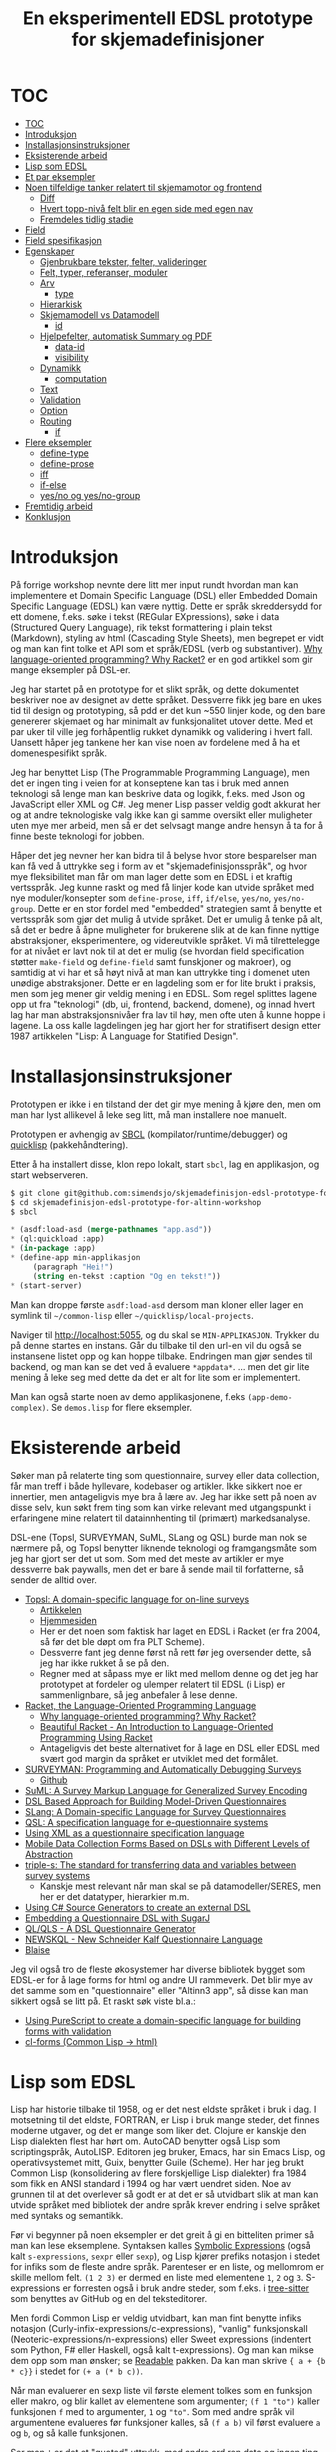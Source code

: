 #+title: En eksperimentell EDSL prototype for skjemadefinisjoner
* TOC
:PROPERTIES:
:TOC:      :include all
:END:
:CONTENTS:
- [[#toc][TOC]]
- [[#introduksjon][Introduksjon]]
- [[#installasjonsinstruksjoner][Installasjonsinstruksjoner]]
- [[#eksisterende-arbeid][Eksisterende arbeid]]
- [[#lisp-som-edsl][Lisp som EDSL]]
- [[#et-par-eksempler][Et par eksempler]]
- [[#noen-tilfeldige-tanker-relatert-til-skjemamotor-og-frontend][Noen tilfeldige tanker relatert til skjemamotor og frontend]]
  - [[#diff][Diff]]
  - [[#hvert-topp-nivå-felt-blir-en-egen-side-med-egen-nav][Hvert topp-nivå felt blir en egen side med egen nav]]
  - [[#fremdeles-tidlig-stadie][Fremdeles tidlig stadie]]
- [[#field][Field]]
- [[#field-spesifikasjon][Field spesifikasjon]]
- [[#egenskaper][Egenskaper]]
  - [[#gjenbrukbare-tekster-felter-valideringer][Gjenbrukbare tekster, felter, valideringer]]
  - [[#felt-typer-referanser-moduler][Felt, typer, referanser, moduler]]
  - [[#arv][Arv]]
    - [[#type][type]]
  - [[#hierarkisk][Hierarkisk]]
  - [[#skjemamodell-vs-datamodell][Skjemamodell vs Datamodell]]
    - [[#id][id]]
  - [[#hjelpefelter-automatisk-summary-og-pdf][Hjelpefelter, automatisk Summary og PDF]]
    - [[#data-id][data-id]]
    - [[#visibility][visibility]]
  - [[#dynamikk][Dynamikk]]
    - [[#computation][computation]]
  - [[#text][Text]]
  - [[#validation][Validation]]
  - [[#option][Option]]
  - [[#routing][Routing]]
    - [[#if][if]]
- [[#flere-eksempler][Flere eksempler]]
  - [[#define-type][define-type]]
  - [[#define-prose][define-prose]]
  - [[#iff][iff]]
  - [[#if-else][if-else]]
  - [[#yesno-og-yesno-group][yes/no og yes/no-group]]
- [[#fremtidig-arbeid][Fremtidig arbeid]]
- [[#konklusjon][Konklusjon]]
:END:
* Introduksjon
På forrige workshop nevnte dere litt mer input rundt hvordan man kan implementere et
Domain Specific Language (DSL) eller Embedded Domain Specific Language (EDSL)
kan være nyttig.  Dette er språk skreddersydd for ett domene, f.eks. søke i
tekst (REGular EXpressions), søke i data (Structured Query Language), rik tekst
formattering i plain tekst (Markdown), styling av html (Cascading Style Sheets),
men begrepet er vidt og man kan fint tolke et API som et språk/EDSL (verb og
substantiver). [[https://beautifulracket.com/appendix/why-lop-why-racket.html][Why language-oriented programming? Why Racket?]] er en god artikkel
som gir mange eksempler på DSL-er.

Jeg har startet på en prototype for et slikt språk, og dette dokumentet
beskriver noe av designet av dette språket. Dessverre fikk jeg bare en ukes tid
til design og prototyping, så pdd er det kun ~550 linjer kode, og den bare
genererer skjemaet og har minimalt av funksjonalitet utover dette. Med et par
uker til ville jeg forhåpentlig rukket dynamikk og validering i hvert fall.
Uansett håper jeg tankene her kan vise noen av fordelene med å ha et
domenespesifikt språk.

Jeg har benyttet Lisp (The Programmable Programming Language), men det er ingen
ting i veien for at konseptene kan tas i bruk med annen teknologi så lenge man
kan beskrive data og logikk, f.eks. med Json og JavaScript eller XML og C#. Jeg
mener Lisp passer veldig godt akkurat her og at andre teknologiske valg ikke kan
gi samme oversikt eller muligheter uten mye mer arbeid, men så er det selvsagt
mange andre hensyn å ta for å finne beste teknologi for jobben.

Håper det jeg nevner her kan bidra til å belyse hvor store besparelser man kan
få ved å uttrykke seg i form av et "skjemadefinisjonsspråk", og hvor mye
fleksibilitet man får om man lager dette som en EDSL i et kraftig vertsspråk.
Jeg kunne raskt og med få linjer kode kan utvide språket med nye
moduler/konsepter som ~define-prose~, ~iff~, ~if/else~, ~yes/no~,
~yes/no-group~. Dette er en stor fordel med "embedded" strategien samt å benytte
et vertsspråk som gjør det mulig å utvide språket. Det er umulig å tenke på alt,
så det er bedre å åpne muligheter for brukerene slik at de kan finne nyttige
abstraksjoner, eksperimentere, og videreutvikle språket. Vi må tilrettelegge for
at nivået er lavt nok til at det er mulig (se hvordan field specification
støtter ~make-field~ og ~define-field~ samt funskjoner og makroer), og samtidig
at vi har et så høyt nivå at man kan uttrykke ting i domenet uten unødige
abstraksjoner. Dette er en lagdeling som er for lite brukt i praksis, men som
jeg mener gir veldig mening i en EDSL. Som regel splittes lagene opp ut fra
"teknologi" (db, ui, frontend, backend, domene), og innad hvert lag har man
abstraksjonsnivåer fra lav til høy, men ofte uten å kunne hoppe i lagene. La oss
kalle lagdelingen jeg har gjort her for stratifisert design etter 1987
artikkelen "Lisp: A Language for Statified Design".
* Installasjonsinstruksjoner
Prototypen er ikke i en tilstand der det gir mye mening å kjøre den, men om man
har lyst allikevel å leke seg litt, må man installere noe manuelt.

Prototypen er avhengig av [[http://www.sbcl.org/][SBCL]] (kompilator/runtime/debugger) og [[https://www.quicklisp.org/beta/][quicklisp]]
(pakkehåndtering).

Etter å ha installert disse, klon repo lokalt, start =sbcl=, lag en applikasjon,
og start webserveren.

#+begin_src lisp
$ git clone git@github.com:simendsjo/skjemadefinisjon-edsl-prototype-for-altinn-workshop.git
$ cd skjemadefinisjon-edsl-prototype-for-altinn-workshop
$ sbcl
#+end_src

#+begin_src lisp
,* (asdf:load-asd (merge-pathnames "app.asd"))
,* (ql:quickload :app)
,* (in-package :app)
,* (define-app min-applikasjon
     (paragraph "Hei!")
     (string en-tekst :caption "Og en tekst!"))
,* (start-server)
#+end_src

Man kan droppe første ~asdf:load-asd~ dersom man kloner eller lager en symlink
til =~/common-lisp= eller =~/quicklisp/local-projects=.

Naviger til [[http://localhost:5055]], og du skal se =MIN-APPLIKASJON=. Trykker du
på denne startes en instans. Går du tilbake til den url-en vil du også se
instansene listet opp og kan hoppe tilbake. Endringen man gjør sendes til
backend, og man kan se det ved å evaluere ~*appdata*~. ... men det gir lite
mening å leke seg med dette da det er alt for lite som er implementert.

Man kan også starte noen av demo applikasjonene, f.eks ~(app-demo-complex)~. Se
=demos.lisp= for flere eksempler.
* Eksisterende arbeid
Søker man på relaterte ting som questionnaire, survey eller data collection, får
man treff i både hyllevare, kodebaser og artikler.  Ikke sikkert noe er
innertier, men antageligvis mye bra å lære av. Jeg har ikke sett på noen av
disse selv, kun søkt frem ting som kan virke relevant med utgangspunkt i
erfaringene mine relatert til datainnhenting til (primært) markedsanalyse.

DSL-ene (Topsl, SURVEYMAN, SuML, SLang og QSL) burde man nok se nærmere på, og
Topsl benytter liknende teknologi og framgangsmåte som jeg har gjort ser det ut
som. Som med det meste av artikler er mye dessverre bak paywalls, men det er
bare å sende mail til forfatterne, så sender de alltid over.

- [[https://www.researchgate.net/publication/250058906_Topsl_A_domain-specific_language_for_on-line_surveys][Topsl: A domain-specific language for on-line surveys]]
  - [[http://people.cs.uchicago.edu/~jacobm/pubs/topsl.pdf][Artikkelen]]
  - [[http://topsl.sourceforge.net/][Hjemmesiden]]
  - Her er det noen som faktisk har laget en EDSL i Racket (er fra 2004, så før det ble døpt om
    fra PLT Scheme).
  - Dessverre fant jeg denne først nå rett før jeg oversender dette, så jeg har
    ikke rukket å se på den.
  - Regner med at såpass mye er likt med mellom denne og det jeg har
    prototypet at fordeler og ulemper relatert til EDSL (i Lisp) er
    sammenlignbare, så jeg anbefaler å lese denne.
- [[https://racket-lang.org/][Racket, the Language-Oriented Programming Language]]
  - [[https://beautifulracket.com/appendix/why-lop-why-racket.html][Why language-oriented programming? Why Racket?]]
  - [[https://beautifulracket.com/][Beautiful Racket - An Introduction to Language-Oriented Programming Using Racket]]
  - Antageligvis det beste alternativet for å lage en DSL eller EDSL med svært god
    margin da språket er utviklet med det formålet.
- [[https://www.researchgate.net/publication/263352298_SurveyMan_Programming_and_Automatically_Debugging_Surveys][SURVEYMAN: Programming and Automatically Debugging Surveys]]
  - [[https://github.com/SurveyMan/SurveyMan][Github]]
- [[https://www.researchgate.net/publication/25909828_SuML_A_Survey_Markup_Language_for_Generalized_Survey_Encoding][SuML: A Survey Markup Language for Generalized Survey Encoding]]
- [[https://www.researchgate.net/publication/351269401_DSL_Based_Approach_for_Building_Model-Driven_Questionnaires][DSL Based Approach for Building Model-Driven Questionnaires]]
- [[https://www.researchgate.net/publication/341469408_SLang_A_Domain-specific_Language_for_Survey_Questionnaires][SLang: A Domain-specific Language for Survey Questionnaires]]
- [[https://www.researchgate.net/publication/290651890_QSL_A_specification_language_for_e-questionnaire_systems][QSL: A specification language for e-questionnaire systems]]
- [[https://www.researchgate.net/publication/224694423_Using_XML_as_a_questionnaire_specification_language][Using XML as a questionnaire specification language]]
- [[https://www.researchgate.net/publication/286420963_Mobile_Data_Collection_Forms_Based_on_DSLs_with_Different_Levels_of_Abstraction][Mobile Data Collection Forms Based on DSLs with Different Levels of Abstraction]]
- [[http://www.triple-s.org/][triple-s: The standard for transferring data and variables between survey systems]]
  - Kanskje mest relevant når man skal se på datamodeller/SERES, men her er det
    datatyper, hierarkier m.m.
- [[https://devblogs.microsoft.com/dotnet/using-c-source-generators-to-create-an-external-dsl/][Using C# Source Generators to create an external DSL]]
- [[https://www.pl.informatik.uni-mainz.de/files/2019/04/lwc13-questionnaire.pdf][Embedding a Questionnaire DSL with SugarJ]]
- [[https://github.com/Nedervino/QuestionnaireDSL][QL/QLS - A DSL Questionnaire Generator]]
- [[https://github.com/Meess/questionnaire-dsl][NEWSKQL - New Schneider Kalf Questionnaire Language]]
- [[https://www.blaise.com/products/general-information/14-products/blaise/13-datamodels-and-questionnaires][Blaise]]

Jeg vil også tro de fleste økosystemer har diverse bibliotek bygget som EDSL-er for
å lage forms for html og andre UI rammeverk. Det blir mye av det samme som en
"questionnaire" eller "Altinn3 app", så disse kan man sikkert også se litt på.
Et raskt søk viste bl.a.:
- [[https://medium.com/fuzzy-sharp/building-a-type-safe-embedded-dsl-for-form-components-with-validation-e7ffaaf537e4][Using PureScript to create a domain-specific language for building forms with validation]]
- [[https://github.com/mmontone/cl-forms][cl-forms (Common Lisp -> html)]]
* Lisp som EDSL
Lisp har historie tilbake til 1958, og er det nest eldste språket i bruk i dag.
I motsetning til det eldste, FORTRAN, er Lisp i bruk mange steder, det finnes
moderne utgaver, og det er mange som liker det. Clojure er kanskje den Lisp
dialekten flest har hørt om. AutoCAD benytter også Lisp som scriptingspråk,
AutoLISP. Editoren jeg bruker, Emacs, har sin Emacs Lisp, og operativsystemet
mitt, Guix, benytter Guile (Scheme).  Her har jeg brukt Common Lisp
(konsolidering av flere forskjellige Lisp dialekter) fra 1984 som fikk en ANSI
standard i 1994 og har vært uendret siden.  Noe av grunnen til at det overlever
så godt er at det er så utvidbart slik at man kan utvide språket med  bibliotek
der andre språk krever endring i selve språket med syntaks og semantikk.

Før vi begynner på noen eksempler er det greit å gi en bitteliten primer så man
kan lese eksemplene. Syntaksen kalles [[https://en.wikipedia.org/wiki/S-expression][Symbolic Expressions]] (også kalt
=s-expressions=, =sexpr= eller =sexp=), og Lisp kjører prefiks notasjon i stedet
for infiks som de fleste andre språk. Parenteser er en liste, og mellomrom er
skille mellom felt.  ~(1 2 3)~ er dermed en liste med elementene ~1~, ~2~ og
~3~.  S-expressions er forresten også i bruk andre steder, som f.eks. i
[[https://tree-sitter.github.io/][tree-sitter]] som benyttes av GitHub og en del teksteditorer.

Men fordi Common Lisp er veldig utvidbart, kan man fint benytte infiks notasjon
(Curly-infix-expressions/c-expressions), "vanlig" funksjonskall
(Neoteric-expressions/n-expressions) eller Sweet expressions (indentert som
Python, F# eller Haskell, også kalt t-expressions). Og man kan mikse dem opp som
man ønsker; se [[https://sourceforge.net/p/readable/wiki/Home/][Readable]] pakken. Da kan man skrive ~{ a + {b * c}}~ i stedet for
~(+ a (* b c))~.

Når man evaluerer en sexp liste vil første element tolkes som en funksjon eller
makro, og blir kallet av elementene som argumenter; ~(f 1 "to")~ kaller
funksjonen ~f~ med to argumenter, ~1~ og ~"to"~.  Som med andre språk vil
argumentene evalueres før funksjoner kalles, så ~(f a b)~ vil først evaluere ~a~
og ~b~, og så kalle funksjonen.

Ser man ~'~ er det et "quoted" uttrykk, med andre ord ren data og ingen ting
inni der evalueres. ~'(f a b)~ er det samme som ~(list 'f 'a 'b)~ (eller ~(list
(quote f) (quote a) (quote b))~, men det er ganske kronglete å skrive). Man har
også quasiqute som gjør at man kan velge å evaluere visse ting. ~`(f ,a b)~ vil
evaluere ~a~ (altså ~(list 'f a 'b)~), men bruken av ~quote~, ~quasiquote~,
~unquote~ og ~unquote-splicing~ er noe jeg har forsøkt unngått i det lengste ved
å lage et eget språk her, men det kommer frem i eksemplene der jeg utvider
språket vårt med nye muligheter.

Nøkkelord er symboler som starter med ~:~, og brukes mye for å navngi valgfrie
parametere, så ~(make-field :id 'foo)~ kaller funskjonen ~make-field~ med alle
parametere som default bortsett fra feltet ~id~ der vi sender inn symbolet ~foo~
som argument. Common Lisp gjør alle symboler om til store bokstaver, så en del
output her kan se litt skrikete ut. Eksempelvis blir uttrykket over vist som
~(MAKE-FIELD :ID 'FOO)~ om man skriver det ut. Lister på formen ~(key1 value1
key2 value2)~ som ~(:type 'typen :id 'id-en)~ kalles property lists, eller
plists, og er en lettvint måte å beskrive lister av nøkkel/verdi par. Noe jeg
ikke bruker her, men som også er mye brukt er association lists, eller alists,
på formen ~((key1 . value1) (key2 .  value2))~ som bare er en annen måte å
skrive ~((cons key1 value1) (cons key2 value2))~ på. Parene her kalles "dotted
pair".

Det er nok av ting å lære seg om Lisp, og i hvert fall Common Lisp som er veldig
stort og komplekst, men mye av tanken bak en DSL er å fokusere på domenet og
slippe mest mulig annet.  Med en EDSL vil derimot alltid vertspråket lekke
gjennom i mindre eller større grad, og det kan også være fordeler å gjenbruke
mest mulig av vertsspråket.

Lisp er homoiconic ("samme representasjon"), noe som vil si at data og kode er
representert likt, som igjen gjør det veldig lett å skrive kode som skriver kode
(metaprogrammering). Dette og s-expressions sammen med makroer er en grunn til
at Lisp er veldig godt skikket som vertsspråk for skjemadefinisjoner.  En makro
er en funksjon der argumentene *ikke* evalueres, og makroen skal returnere en
liste som blir tolket som kode.  Hvordan makroen velger å tolke data, hva man
evaluerer, hvordan og hvor ofte, styres helt av makroen. Dette gjør at vi kan
lage nye språk med helt annen syntaks og semantikk enn hva Lisp har -- altså
utvide programmeringsspråket eller lage helt andre språk.  Til tross for at man
kan ha helt forskjellig syntaks enn Lisp, har jeg valgt å benytte samme syntaks
slik at både skjemadefinisjon og dynamikk flyter inn i hverandre.  Men det er
uansett viktig å tenke at dette er et eget språk med sin egen semantikk.

En ganske annerledes ting i Common lisp er at false, tom liste og "ingen"
alle er definert ved den samme verdien, ~nil~. I praksis er det ikke noe stort
problem, og en del blir mye smidigere, men det kan hende det lekker gjennom noe
sted i teksten her i tilfelle dere stusser. True er også bare ~t~, men alle
ikke-nil verdier evalueres som ~t~ i uttrykk som forventer det. Dermed vil
funksjoner gjerne returnere data i stedet for kun ~t~. En funksjon som skal se
om noe eksisterer kan like gjerne returnere det den finner i stedet for ~t~.
* Et par eksempler
Jeg tenker det er greit å starte med et par eksempler bare for å vise hvordan en
applikasjon kan defineres.  Den primære inngangen er en ~define-app~.  På sitt
enkleste trenger den kun en id.

#+begin_src lisp
(define-app en-tom-applikasjon)
#+end_src

Merk at jeg ikke har noen ~'id~ slik jeg har forklart Lisp fungerer, det er
fordi ~define-app~ er en makro, og jeg har valgt å skjule mest mulig av disse
snodige tingene der. Jeg velger derfor å tolke det første feltet her som et
symbol. Tilsvarende er det for andre ting i denne og andre makroer.

Å legge inn nye felter i skjema er one-linere.

#+begin_src lisp
(define-app enkle-datafelt
  (paragraph "Hello, World!")
  (string et-tekstfelt :caption "Label her")
  (integer og-et-tall))
#+end_src

Man kan gruppere ting og ha routing

#+begin_src lisp
(define-app grupper
  (bool foo?)
  (group :if foo?
         (string kun-om-foo-er-huket-av)
         (string og-et-annet-felt)))
#+end_src

Repetisjoner kan abstraheres ut til nye komponenter av brukeren og benyttes som
om det er innebygget

#+begin_src lisp
(define-app bruker-yesno
  (yes/no-group foo?
                (string kun-om-foo-er-huket-av)
                (string og-et-annet-felt)))
#+end_src

Man kan definere valideringer

#+begin_src lisp
(define-app med-validering
  (string epost-ish
          :validations ((string-contains-p "@" it))))
#+end_src

Fordi det er en EDSL bruker vi vertsspråket, og kan da lage nye abstraksjoner

#+begin_src lisp
;; Kan lage en bedre epostvalidering her.
(defun is-email? (str)
  (string-contains-p "@" str))

(define-app med-validering
  (string epost-ish
          :validations ((is-email? it))))
#+end_src

Om man ikke har definert ting inline (som tekst), ser man om det er definert
høyere opp i hierarkiet.

#+begin_src lisp
(define-app med-tekster
  :texts ((feltet :nb "Feltet" :nn "Feltet"))
  (string feltet))
#+end_src


Et felt er også en komponent

#+begin_src lisp
(define-app bruker-en-komponent
  (group :texts ((felt1 :nb "Felt1")
                 (felt2 :nb "Felt2"))
         (string felt1)
         (string felt2)))
#+end_src

Og en komponent kan flyttes ut av appen og gjenbrukes andre steder

#+begin_src lisp
(define-type group min-komponent
    :texts ((felt1 :nb "Felt1")
            (felt2 :nb "Felt2"))
  (string felt1)
  (string felt2))

(define-app bruker-ekstern-komponent
  (min-komponent))
#+end_src

Komponentene støtter alle ting et vanlig felt støtter fordi det er et vanlig felt.

#+begin_src lisp
(define-type string email
  :texts ((email :no "Epost"))
  :validations ((is-email? it)))

(define-app bruker-email-komponent
  (email kontaktperson-epost))
#+end_src

Man kan nøste ting i dypere hierarkier om nødvendig.

#+begin_src lisp
(define-app enkel-applikasjon
    :texts ((navn :nb "Navn" :en "Name"))
    (page (bool et-felt)
          (group :if et-felt
                 (string fornavn)
                 (string etternavn)
                 (string :read-only t
                         :value (concat fornavn " " etternavn)))))
#+end_src

Og man kan ha mer komplekse definisjoner

#+begin_src lisp
(define-app krt-1127a-1
    :types ((integer sum
                     :data-id nil
                     :caption "a+b+c="
                     :value (+ (or a 0) (or b 0) (or c 0))
                     :texts ((sum-zero :nb "Summen er null"
                                       :en "Sum is zero"))
                     :validations ((and (zerop it) (warn sum-zero))))
            (integer positive-integer
                     :texts ((non-positive :nb "Verdien må være positiv"
                                           :en "Value has to be positive"))
                     :validations ((and (negative-integer-p it) (error non-positive)))))
    (page (string some-string :caption "en tekst her takk")
          (integer some-integer :caption "og en int")
          (bool some-bool :caption "checkbox her"))
    (page (yes/no-group foo "Foo?"
                        (integer some-i :caption "Et tall over 10 takk")
                        (iff (> some-i 10)
                             (positive-integer a :caption "a: pos int")
                             (positive-integer b :caption "b: pos int")
                             (positive-integer c :caption "c: pos int")
                             (sum)))
          (yes/no-group bar "Bar?"
                        (a)
                        (b)
                        (c)
                        (sum))))
#+end_src

Og definisjonen over kompileres ned til rene datastrukturer som aldri vil
endres. Her kan man begynne å se av fordelen av å ha et domenespesifikt språk
som kan generere mer komplekse strukturer. Denne ~yes/no-group~ (som igjen
bruker ~yes/no~ som bruker ~bool~ og ~iff~, som bruker ~group :if~) laget jeg
spesifikt for dette skjemaet, men den kan fint gjenbrukes på tvers for alle.
~positive-integer~ er også noe man kanskje heller skal legge ut av skjemaet så
det kan gjenbrukes.

Ettersom output for denne lille applikasjonen er 440 linjer, har jeg splittet
den opp i en [[https://gist.github.com/simendsjo/791975d598523770e35c009f819c0978][gist]]. Den er ikke veldig interessant, og mest for å vise at korte
skjemaer kan ekspandere til ganske mye kode.
* Noen tilfeldige tanker relatert til skjemamotor og frontend
Når man har dynamiske utregninger, må man passe på å se på alle berørte felter
ved en endring, og man må rapportere tilbake resultatene av endringen.

Flyten:
- Backend sender diff av utregninger
  - Utregninger som har endret seg
    - Valideringer/verdier/tekster
- Frontend tolker og rendrer dette
- Frontend sender felt+verdi når den endres
  - Og vi er tilbake til steg 1
** Diff
En diff er bare endringer siden forrige gang man sendte inn noe. Noen
valideringer kan forsvinne, noen kan komme til. Noen verdier kan få nye verdier
grunnet kalkuleringer, og noen dynamiske tekster kan endres. Alle disse tingene
kan kommuniseres med en liste av ny/endret/slettet på formen ~(state type id
data)~, eksempelvis:
#+begin_src lisp
'((changed field-value #:computation2525 (:field-id et-felt :new-value "kalkulert verdi"))
  (deleted validation #:validation222)
  (changed field-if #:computation1267 (:field-id annet-felt :new-value t))
  (added validation #:validation12523 (:severity error :message "Kan ikke være blank" :data (:field-id feltet))))
#+end_src
** Hvert topp-nivå felt blir en egen side med egen nav
I dag virker det som hver side blir rendret i sin helhet, og man trenger en nav
for å navigere mellom sidene. For enkle skjemaer kan dette abstraheres bort ved
at man alltid rendrer toppnivå elementet, og navigasjon alltid ligger med og
navigerer mellom disse. Ønsker man å rendre kun ett felt legger mad det på
toppnivå, og ønsker man rendre mange felt på en side grupperer man dem. Vet ikke
om det er nødvendig med konseptet "side". Mulig det kan være nyttig å overstyre
standardnavigasjon, men det er ikke noe jeg har designet for.

Ved rendring av Summary ønsker man å rendre alle topp-nivå. Ved rendring av
en Utvikling ønsker man dette samt felter som egentlig ikke vises grunnet ~:if~,
~:visible~ og ~:visibility~ for å få et overblikk. Ved rendring av Preview kan
man også ønsker litt mer info enn det vises for sluttbruker. Alle disse modusene
kan trenge sin egen navigasjon, og i så fall kanskje det ikke gir mening å bake
det inn i skjemadefinisjonen.
** Fremdeles tidlig stadie
Her har jeg dessverre ikke rukket tenke veldig langt, men noe som dette kan
gjøre det unødvendig å ha duplisert logikk frontend. Frontend må kjenne til
hvordan man endrer tilstand basert på dette (endrer "visible", "required" osv),
men trenger ikke faktisk kjøre valideringer f.eks.
* Field
#+begin_quote
It is better to have 100 functions operate on one data structure than to have 10
functions operate on 10 data structures

    -- Alan Perils
#+end_quote

Den mest primære datastrukturen i prototypen er ~field~. Jeg har designet den
slik at både en type, et enkelt felt, referanse til et eksisterende felt (vises
flere steder) og moduler/komponenter alle beskrives ved hjelp av samme
datastruktur. Det vil si at alle kan definere sin egen routing, options,
tekster, valideringer, barn (som er også er felt) osv.

Viser selve typen her, men man konstruerer den gjerne via en "field
spesifikasjon".
#+begin_src lisp
(defstruct (field (:copier nil))
  (id nil :read-only t :type symbol)
  (voldemort nil :read-only t :type boolean)
  (type 'string :read-only t :type symbol)
  (data-id nil :read-only t :type symbol)
  (value nil :read-only t)
  (read-only nil :read-only t)
  (if t :read-only t)
  (ui nil :read-only t)
  (visible t :read-only t)
  (texts '() :read-only t)
  (caption nil :read-only t)
  (options nil :read-only t)
  (visibility 'user :read-only t)
  (required nil :read-only t)
  (validations '() :read-only t)
  (types '() :read-only t)
  (children '() :read-only t))
#+end_src
* Field spesifikasjon
Som man så i ~define-app~ kunne man beskrive et felt bare med ~(type)~, eller
~(type id)~, men her har jeg designet inn en del muligheter for at man skal
kunne skrive minst mulig tekst og allikevel ha mye fleksibilitet.

Hver av disse spesifikasjonene skrives ned til makroen ~define-field~, som igjen
konstruerer et felt (~make-field~ konstruktøren).

I stedet for å skrive full spesifikasjon her, skriver jeg heller opp noen
eksempler.
- ~(make-field ...)~ :: ~(make-field ...)~. Denne har noen skrevet manuelt for full fleksibilitet.
- ~(define-field ...)~ :: ~(define-field ...)~. Denne har noen skrevet manuelt for full fleksibilitet.
- ~(en-makro ...)~ :: Ekspander makro, kjør igjen på resultatet
- ~(en-funksjon ...)~ :: Kjør funksjon, kjør igjen på resultatet
- ~(type)~ :: ~(define-field :type type)~
- ~(type id)~ :: ~(define-field :type type :id id)~
- ~(type id :a 1)~ :: ~(define-field :type type :id id :a 1)~
- ~(type id :a 1 (c1))~ :: ~(define-field :type type :id id :a 1 :children ((define-field :type c1))~
- ~(type :a 1)~ :: ~(define-field :type type :a 1)~
- ~(type :a 1 (c1))~ :: ~(define-field :type type :a 1 :children ((define-field :type c1)))~
- ~(type (c1) (c2))~ :: ~(define-field :type type :children ((define-field :type c1) (define-field :type c2)))~

Syntaksen støtter at man veldig raskt kan lage hierarkiske skjemaer, og den har
gode defaults så man slipper spesifisere mer enn det man ønsker endre. Ved å
støtte ~make-field~ og ~define-field~ får man veldig stor fleksibilitet som
sluttbruker ved at man kan unngå hele spesialsyntaksen og definere
sluttresultatet direkte.

Ved å støtte makro og funskjoner, kan man lett utvide språket med ny
funksjonalitet.  Alle feltene (~page~, ~group~, ~iff~, ~paragraph~ etc etc) er
definert enten bare som enkle definisjoner, eller som en funksjon/makro som har
noe beregninger før den returnerer en definisjon. Det er ingen spesialhåndtering
eller kjennskap til noen av disse utover de få linjene som definerer dem.

Dette er en av de virkelig store fordelene ved å lage det som en EDSL --
sluttbruker kan få enormt stor fleksibilitet langt utover det man designer inn i
DSL-en.

Merk at en designfeil jeg har her er at ~en-funskjon~ og ~en-makro~ kan være en
vilkårlig funksjon eller makro, ikke er "feltfunksjon" eller "feltmakro". Det
har vist seg lett at det plukkes opp funksjoner og makroer som ikke var tiltenkt
bruk i en app, som f.eks. at en ~sum~ funksjon ble plukket opp når jeg mente å
referere til feltet ~sum~ jeg hadde laget tidligere. Det er lett å rette dette
ved å lage en ~define-field-function~ og ~define-field-macro~, men det har jeg ikke
rukket.
* Egenskaper
** Gjenbrukbare tekster, felter, valideringer
Egenskapene kan legges direkte på ~field~, men de kan også fint legges utenfor
og gjenbrukes på tvers slik man gjør med ~define-type~. Her kan man fint også ha
~define-validation~ osv. Slike definisjoner på toppnivå trenger noe
spesialstøtte så koden vet hver den skal lete etter slike. Alternativt kan de
kun returnere typen, men da må man selv lagre den i en variabel ~(defconstant
min-validering (define-validation ...))~. Uansett er designet her laget så man
kan gjenbruke på tvers.
** Felt, typer, referanser, moduler
Det kan se ut som man klarer å uttrykke alle disse konseptene med én
datastruktur, ~field~, og man har da veldig mye gjenbruk med veldig lite kode.
** Arv
*** type
~field~ beskriver både et datafelt, en referanse, en type og en modul. ~type~
refererer da til supertypen. ~(string en-tekst)~ har da ~:type string~ og
definerer selv typen ~en-tekst~. Denne kan man benytte videre som ~(en-tekst)~
for å lage et nytt felt uten databacking, ~(en-tekst :data-id en-tekst)~ for å
referere til samme databacking, ~(en-tekst ny-tekst)~ for å lage
et nytt felt med annen databacking, ~(en-tekst ny-tekst :data-id en-tekst)~ for
ny type med samme databacking osv. Hvert felt kan overstyre ting fra supertypen,
men ellers må man ha gode defaults på hvordan ting slås sammen.  Ting som tekst
er union med overstyring, valideringer er union, data-id overstyrer osv.

Eksempelvis har vi ~positive-integer~ som er en ~integer~, men med noen flere
valideringer.
** Hierarkisk
Når man f.eks. skal slå opp en tekst, må man slå opp i hierarkiet. Dvs at man
kan definere tekst på applikasjonsnivå, men man kan også legge det rett på
feltet/typen/modulen. På den måten kan man lage frittstående moduler som kan
være av vilkårlig kompleksitet. Ved å ha en EDSL, kan disse modulene eventuelt
ta parametere, kontakte eksterne tjenester m.m.

Ved at det er hierarkisk får man også alle valideringer videre opp i hierarkiet
med på kjøpet.

Nå valgte jeg å legge ~:children~ inn på et felt, men man kunne like gjerne hatt
~:parent-id~ i stedet. Uansett er man avhengig av å ha lookups begge veier, og
nå lager jeg en child->parent lookup.
** Skjemamodell vs Datamodell
*** id
Id-en til feltet definerer hva datafeltet heter. Mange felter trenger ikke en
egen id, eller de kan ha en generert unik id, som grupper, statiske tekster osv.
Når det er en generert id kan man ikke referere til den, og jeg markerer den da
som et "Voldemort" felt (He Who Must Not Be Named) slik at man vet den er
autogenerert.

Man refererer kun til feltet ved bruk av denne id-en og ikke hva feltet heter
videre i datamodellen (se ~data-id~). Man kan fint konvertere SERES over til
disse modellene, eller disse modellene over til SERES.
** Hjelpefelter, automatisk Summary og PDF
*** data-id
Hvilken navn den skal få i databasen. Default til ~id~, men om den mangler vil
ikke noe persisteres.
*** visibility
Hvor synlig et felt er ~user~ er tilgjengelig for alle, ~owner~ kun for
skjemaeier (ikke i summary, pdf), og man kan kanskje ha ~app~ som tilsier at den
er intern for applikasjonen og dermed et rent hjelpefelt. Summary er dermed alle
felter der ~:if~ evaluerer til true og visibility er user. PDF til eieren er
tilsvarende men for owner. En "preview" kan droppe å evaluere ~:if~ og heller
liste opp alle, men printe selve uttrykket i UI (derfor jeg la med ~:original~
for ~computation~).
** Dynamikk
*** computation
Tanken her er at et uttrykk blir tolket ned til en datastruktur som ved et
senere tidspunkt blir evaluert i kontekst av feltet man skriver til,
skjemadefinisjon og skjemadata. Med dette kan man uttrykke dynamikk uavhengig av
hvor man ønsker å ta det i bruk. Det kan benyttes på valideringer, tekster,
options, require, read-only, value osv. Man kan også definere ting ute av
kontekst av en applikasjon, og dermed ha noe som kan gjenbrukes på tvers av
skjemaer. Eneste grunn til å konvertere den til en annen datastruktur er for å
kunne løse parsingen én gang i stedet for å måtte gjøre det for hele skjemaet
hver gang det kommer en endring.

Hver utregning inneholder informasjon om hvilke felter den er avhengig av,
slik at man kan traversere en graf når noe endres og evaluere på nytt. Hver
utregning har også en unik id som blir generert slik at man kan referere til
nøyaktig utregning ved endring, og f.eks. frontend kan benytte dette til å
erstatte/slette en valideringsmelding.

Et uttrykk på formen ~(+ a b c)~ vil da tolkes ned til
#+begin_src lisp
(make-computation :depends-on ((value a) (value b) (value c))
                  :original (+ a b c)
                  :reduced (+ (field-value 'a) (field-value 'b) (field-value 'c)))
#+end_src

Her har jeg tolket at alle symboler som ikke er bundet (her a, b, c), tolkes som
at man ønsker å referere til verdien til feltet.

For valideringer kan man kanskje ha ~(when (or (< a 0) (= it "foo"))) (error "a
må være positiv og feltet må være 'foo'"))~. For feltet ~q~ får vi da.
#+begin_src lisp
(make-computation :depends-on ((value a) (value q))
                  :original ((when (or (< a 0) (= it "foo"))) (error "a må være positiv og feltet må være 'foo'"))
                  :reduced ((when (or (< (field-value 'a) 0) (= (field-value 'q) "foo"))) (error "a må være positiv og feltet må være 'foo'")))
#+end_src

Her tenker jeg det kan gi mening å ha en anaforisk ~it~ som peker til felt/verdi
man evaluerer i kontekst av.

Jeg har dessverre ikke fått tid til å skrive parsing eller evaluering av denne.
Dumt da det ville vært nyttig for workshoppen. Regner også med at designet kan
endre en del når man først begynner implementasjonen.
** Text
Syntaksen her er ~(id :lang text)~. Man kan bruke dynamikk, og dermed ha ~(spm1
:no "tekst" :nn "nynorsk")~, eller ~(spm1 :no (if (equal it "a") "TEKST"
"tekst"))~.
** Validation
En validering er også en dynamisk utregning som returnerer en liste av
trace/info/warn/error/fatal (severity). Disse resultatene burde nok også ha en
~visibility~ også slik at man ikke trenger å vise alt til brukeren.

Man kan f.eks. si at warn og error som standard går til ~user~ og de andre til
~owner~, og at man må overstyre dersom man ønsker det.

#+begin_src lisp
((when (empty? it) (info "tom"))
 (unless (> a 10) (warn "a <= 10"))
 (if (equal 10 b) (error "b = 10" :visibility owner)))
#+end_src

Fordi jeg ikke har implementert dynamikk enda, har jeg heller ikke implementert
noe her.

#+begin_src lisp
(defstruct (validation-result (:copier nil))
  (severity 'info :type severity :read-only t)
  (visibility 'user :type 'visibility :read-only t)
  (message "" :type string :read-only t)
  (data nil :read-only t)
  (exception nil :read-only t))
#+end_src
** Option
Options er både en ting for validering, og for å kunne hjelpe brukere som f.eks.
å benytte en dropdown liste. Jeg har implementert at options også en en ~field~
slik at de får ting som ~visible~ og ~required~ og mulighet for ~computation~.
Usikker om dette er en farbar vei. Burde kanskje også hete ~choices~ da man må
velge en av dem dersom en verdi settes.
** Routing
*** if
Routing innebærer om noe eksisterer eller ikke. Om det ikke eksisterer vil data
mangle når man ser på det (selv om det ligger lagret), den kan ikke vises osv.
Benytter her samme ~computation~ som ellers, og den må evaluere til en bool.

Med routing er det ofte lite behov for ~:visible~, og lite behov for dynamisk
~:required~.
* Flere eksempler
Har lyst til å komme med et par eksempler som viser hvordan jeg har åpnet for å
utvide språket. ~define-type~ trenger litt spesialhåndtering slik at andre kan
finne definisjonene som genereres på toppnivå, men ellers kunne de vært utviklet
utenfor selve skjemamotoren av en tredjepart, men de integrerer som at de er
innebygget.
** ~define-type~
~field~ har allerede feltet ~types~ som gjør at man kan lage gjenbrukbare
felter, men det vil også være nyttig å kunne dele slike på tvers av felter. For
dette laget jeg en enkel makro som registrerer disse på toppnivå.

Med en slik kan vi definere typer som kan gjenbrukes på tvers, og hvem som helst
kan lage nye typer. Eksempel på bruk:

#+begin_src lisp
(define-type nil +builtin+
  :data-id nil)

(define-type +builtin+ +field+
  :data-id nil)

(define-type +field+ string
  :data-id nil
  :ui (lambda (app field) (spinneret:with-html
                            (field-label app field)
                            (field-input app field :string))))
#+end_src

Selve makroen:

#+begin_src lisp
(defparameter *top-level-types* '())

(defmacro define-type (type id &rest args)
  "Defines a top-level field type."
  (with-gensyms (fty fid field)
    `(let* ((,fty ',type)
            (,fid ',id)
            (,field (eval-field (append (list :type ,fty :id ,fid) '(,@args)))))
       (setf *top-level-types* (delete-if (lambda (old) (eq (field-id old) ,fid)) *top-level-types*))
       (push ,field *top-level-types*)
       (format nil "Created type (~A ~A)" ,fty ,fid))))
#+end_src
** ~define-prose~
Gitt at man allerede har ~define-type~ trenger man ikke ~define-prose~, men det
er tungvint å alltid skulle bruke den som ~(paragraph :caption "teksten")~. Man
skulle mye heller kunne si ~(paragraph "teksten")~. Fordi vi har makroer kan vi
fint utvide språket vårt med det nye konseptet =prose=, og så definere disse
tekst-typene med den i stedet.

#+begin_src lisp
(defmacro define-prose (id &rest args)
  "Defines prose where the first argument is :CAPTION rather than :ID.  The
underlying field will be named %ID, while the macro taking caption first is ID."
  (let* ((macro-id id)
         (type-id (symbolicate "%" macro-id)))
    `(progn
       (define-type +prose+ ,type-id
         :data-id nil
         ,@args)
       (defmacro ,macro-id (caption &rest args)
         (append (list ',type-id :caption caption) args)))))
#+end_src

Denne brukes på lik linje som ~define-type~. Her har jeg lagt på ~:ui~ også så vi
kan rendre html -- dette er kanskje noe som burde ut av definisjonen, men for en
prototype var det greit å ha det der.

#+begin_src lisp
(define-prose paragraph
  :ui (lambda (app field) (spinneret:with-html (:p (field-caption field)))))

(define-prose header
  :ui (lambda (app field) (spinneret:with-html (:h* (field-caption field)))))
#+end_src
** ~iff~
Igjen kan makroer benyttes til å utvide språket vårt. ~if~ er en av veldig få
spesialformer i lisp, så jeg kalte den heller ~iff~ ("if and only if", et flott
ord vi mangler på norsk). Ettersom vi allerede har routing på ~field~ med ~:if~
blir denne triviell, men allikevel uttrykker den bedre intensjonen. Med denne
kan vi skrive ~(iff some-expression (child1) (child2))~ i stedet for ~(group :if
some-expression (child1) (child2))~.

#+begin_src lisp
(defmacro iff (expr &rest args)
  `(group ,(gensym "iff#") :if ,expr ,@args))
#+end_src
** ~if-else~
~iff~ er vel og bra, men man kan også ha en else blokk. I slike tilfeller må man
selv lage to blokker og negere uttrykket i blokk nr 2. Her er det tydelig at man
også har litt designvalg å gå opp. Burde true og false blokken ta kun ett
uttrykk, eller en liste med uttrykk? Her har jeg valgt sistnevnte, og vi slipper
en ~group~ for flere uttrykk mot at vi alltid trenger en liste. Eksempel med to
felter i true og to i false: ~(if-else some-expression ((t1) (t2)) ((f1) (f2)))~.

#+begin_src lisp
(defmacro if-else (expr true-children false-children &rest args)
;; FIXME: We need to parse the arguments using field-spec (?) to allow args before the child/children
  `(group ,(gensym "if-else#")
          (iff ,expr ,@args ,@true-children)
          (iff (not ,expr) ,@args ,@false-children)))
#+end_src
** ~yes/no~ og ~yes/no-group~
Et mønster jeg så i applikasjonen var en bool som bestemte om neste blokk skulle
vises. Så jeg laget en ~yes/no~ makro som oppretter en bool, og basert på svaret
her router inn neste verdier. Her ser man at vi lager en gjenbrukbar komponent
~%yes/no~ som inkluderer tekster og options. Så har vi en ~yes/no-group~ som
oppretter et slikt ja/nei felt, og en etterfølgende gruppe som kun eksisterer
dersom man har svart ja.

Dette hjelper å skrive kode som
#+begin_src lisp
((bool ektefelle? :caption "Ektefelle?")
 (group :if foo?
        (string "Navn")))
#+end_src

#+begin_src lisp
((yes/no-group ektefelle? "Ektefelle?"
               (string "Navn")))
#+end_src

#+begin_src lisp
(define-type bool %yes/no
  :texts ((yes :nb "Ja"
               :en "No")
          (no :nb "Nei"
              :en "No"))
  :options ((bool yes :value t) (bool no :value nil)))

(defmacro yes/no (id caption &rest args)
  `(%yes/no ,id :caption ,caption ,@args))

(defmacro yes/no-group (id caption &rest args)
  (let* ((spec (cdr (field-spec->define-field (append (list '_ id :caption caption) args))))
         (id (getf spec :id))
         (caption (getf spec :caption))
         (children (getf spec :children)))
    ;; We want to supply args to the yes/no, but we don't want to supply
    ;; children, id etc
    (remf spec :id)
    (remf spec :type)
    (remf spec :caption)
    (remf spec :children)
    `(group ,(gensym "yes/no-group#")
            ;; TODO: må legge til args minus children
            (yes/no ,id ,caption ,@spec)
            (iff ,id
                 ,@children))))
#+end_src
* Fremtidig arbeid
I tillegg til manglende ~computation~, en frontend m.m. jeg allerede har
beskrevet, ville det vært nyttig å koble seg opp mot Altinn API-er.

Nå gikk jeg for Common Lisp, som vil si at man må kommunisere med den over en
socket e.l. om man ønsker å bruke den via C# da det ikke finnes noen komplette
implementasjoner for dotnet. Finnes Embeddable Common Lisp (ECL), men da må man
kommunisere med et C bibliotek igjen. Finnes også et interop bibliotek så man
kan kalle dotnet fra Common Lisp ([[https://github.com/Lovesan/bike][Bike]]) om man vil snu på det. Man kunne gått
for Scheme (IronScheme), Clojure (ClojureCLR) eller en enklere ting som [[https://github.com/microsoft/schemy][Schemy]].

Man må i hvert fall passe seg for å lage en helt egen ekstern DSL. Det virker
som en lettvint løsning, men å designe et språk er veldig vanskelig, og resultatet
blir gjerne et makkverk over tid selv ikke en forelder kan like synet av.
Anbefaler på det sterkeste å benytte noe som allerede er designet og utprøvd. Og
det er utrolig mye mer jobb å lage en ekstern DSL enn en EDSL -- eller man kan
benytte Racket.
* Konklusjon
#+begin_quote
Simple things should be simple, complex things should be possible

    -- Alan Key
#+end_quote

Jeg håper dette har vært et nyttig innspill til hvordan man kan tenke annerledes
rundt utvikling av skjemaer. Skjemaer er stort sett skjemadefinisjoner, routing,
valideringer og kalkuleringer. Løser man dette smidig er man langt på vei, men man må
samtidig ha mulighet for å droppe ned og kode litt da det kan bli nødvendig.

Man kan antageligvis kunne lage skjemaer med en liten brøkdel av kode, tid og
vedilkeholdskostnad om vi får gode abstraksjoner på plass.

Det er kanskje litt vel esoterisk med en EDSL laget i Common Lisp, men man kan
lage API-er og lagdeling slik at vi både får høynivå beskrivelse av skjemaer
med mulighet til å droppe ned til lavere nivå i alle språk.

Synd jeg ikke har hatt tiden til å utforske dynamikk, routing, tekster og
skjemaflyt/frontend i mer detalj, men håper dere kan myse litt og se at det kan
evalueres av motoren uten at man trenger å skrive noe mer enn de rene uttrykkene
jeg har i eksemplene.

Bare å kontakte meg på [[mailto:simendsjo@gmail.com][simendsjo@gmail.com]] om dere vil diskutere noe, men det er
begrenset hvor mye tid jeg kan bistå med da jeg ikke har veldig mye fritid om
dagen.
